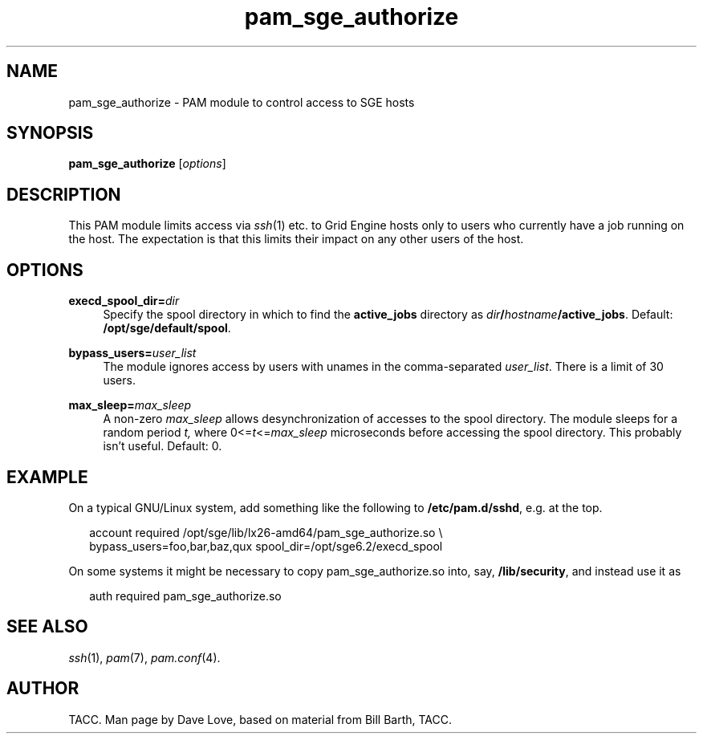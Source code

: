 '\"
.\" Copyright (C), 2010  Dave Love <d.love@liv.ac.uk>
.\" You may distribute this file under the terms of the GNU Free
.\" Documentation License.
.de URL
\\$2 \(laURL: \\$1 \(ra\\$3
..
.if \n[.g] .mso www.tmac
.\"
.de M		\" man page reference
\\fI\\$1\\fR\\|(\\$2)\\$3
..
.\"
.TH pam_sge_authorize 8 2010-11-25 
.SH NAME
pam_sge_authorize \- PAM module to control access to SGE hosts
.SH SYNOPSIS
.BR pam_sge_authorize
.RI [ options ]
.SH DESCRIPTION
This PAM module limits access via
.M ssh 1
etc. to Grid Engine hosts only to users who currently have a job running on
the host.  The expectation is that this limits their impact on any
other users of the host.
.\"
.SH OPTIONS
.PP
\fBexecd_spool_dir=\fR\fB\fIdir\fR\fR
.RS 4
Specify the spool directory in which to find the 
.B active_jobs
directory as
.IB dir / hostname /active_jobs\fR.
Default:
.BR /opt/sge/default/spool .
.RE
.PP
\fBbypass_users=\fR\fB\fIuser_list\fR\fR
.RS 4
The module ignores access by users with unames in the comma-separated
.IR user_list .
There is a limit of 30 users.
.RE
.PP
\fBmax_sleep=\fR\fB\fImax_sleep\fR\fR
.RS 4
A non-zero
.I max_sleep
allows desynchronization of accesses to the spool directory.  The
module sleeps for a random period
.IR t,
where
.RI 0<= t <= max_sleep
microseconds before accessing the spool directory.  This probably
isn't useful.
Default: 0.
.RE
.\"
.SH EXAMPLE
On a typical GNU/Linux system, add something like the following to
.BR /etc/pam.d/sshd ,
e.g. at the top.
.RS 2
.nf

account required /opt/sge/lib/lx26-amd64/pam_sge_authorize.so \\
  bypass_users=foo,bar,baz,qux spool_dir=/opt/sge6.2/execd_spool

.fi
.RE
On some systems it might be necessary to copy pam_sge_authorize.so
into, say,
.BR /lib/security ,
and instead use it as
.RS 2

auth required pam_sge_authorize.so
.RE
.\"
.SH "SEE ALSO"
.M ssh 1 ,
.M pam 7 ,
.M pam.conf 4 .
.SH AUTHOR
TACC.  Man page by Dave Love, based on material from Bill Barth, TACC.
